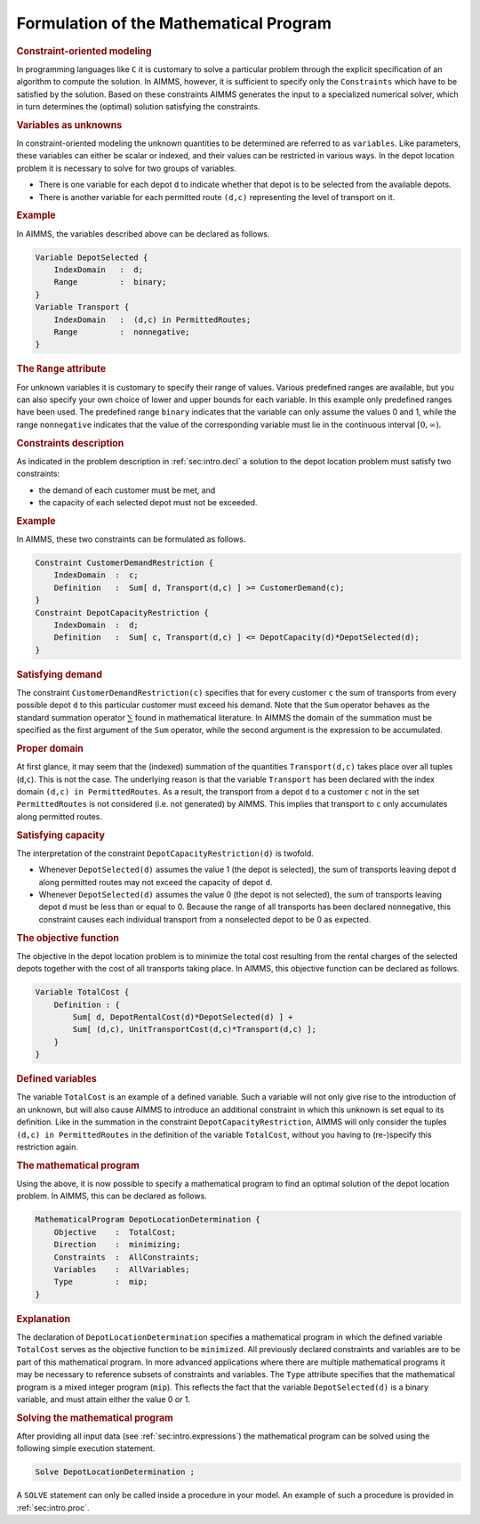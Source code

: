 .. _sec:intro.model:

Formulation of the Mathematical Program
=======================================

.. rubric:: Constraint-oriented modeling

In programming languages like ``C`` it is customary to solve a
particular problem through the explicit specification of an algorithm to
compute the solution. In AIMMS, however, it is sufficient to specify
only the ``Constraints`` which have to be satisfied by the solution.
Based on these constraints AIMMS generates the input to a specialized
numerical solver, which in turn determines the (optimal) solution
satisfying the constraints.

.. rubric:: Variables as unknowns

In constraint-oriented modeling the unknown quantities to be determined
are referred to as ``variables``. Like parameters, these variables can
either be scalar or indexed, and their values can be restricted in
various ways. In the depot location problem it is necessary to solve for
two groups of variables.

-  There is one variable for each depot ``d`` to indicate whether that
   depot is to be selected from the available depots.

-  There is another variable for each permitted route ``(d,c)``
   representing the level of transport on it.

.. rubric:: Example

In AIMMS, the variables described above can be declared as follows.

.. code-block:: aimms

	Variable DepotSelected {
	    IndexDomain   :  d;
	    Range         :  binary;
	}
	Variable Transport {
	    IndexDomain   :  (d,c) in PermittedRoutes;
	    Range         :  nonnegative;
	}

.. rubric:: The ``Range`` attribute

For unknown variables it is customary to specify their range of values.
Various predefined ranges are available, but you can also specify your
own choice of lower and upper bounds for each variable. In this example
only predefined ranges have been used. The predefined range ``binary``
indicates that the variable can only assume the values 0 and 1, while
the range ``nonnegative`` indicates that the value of the corresponding
variable must lie in the continuous interval :math:`[0,\infty)`.

.. rubric:: Constraints description

As indicated in the problem description in :ref:`sec:intro.decl` a
solution to the depot location problem must satisfy two constraints:

-  the demand of each customer must be met, and

-  the capacity of each selected depot must not be exceeded.

.. rubric:: Example

In AIMMS, these two constraints can be formulated as follows.

.. code-block:: aimms

	Constraint CustomerDemandRestriction {
	    IndexDomain  :  c;
	    Definition   :  Sum[ d, Transport(d,c) ] >= CustomerDemand(c);
	}
	Constraint DepotCapacityRestriction {
	    IndexDomain  :  d;
	    Definition   :  Sum[ c, Transport(d,c) ] <= DepotCapacity(d)*DepotSelected(d);
	}

.. rubric:: Satisfying demand

The constraint ``CustomerDemandRestriction(c)`` specifies that for every
customer ``c`` the sum of transports from every possible depot ``d`` to
this particular customer must exceed his demand. Note that the ``Sum``
operator behaves as the standard summation operator :math:`\sum` found
in mathematical literature. In AIMMS the domain of the summation must be
specified as the first argument of the ``Sum`` operator, while the
second argument is the expression to be accumulated.

.. rubric:: Proper domain

At first glance, it may seem that the (indexed) summation of the
quantities ``Transport(d,c)`` takes place over all tuples
(``d``,\ ``c``). This is not the case. The underlying reason is that the
variable ``Transport`` has been declared with the index domain
``(d,c) in PermittedRoutes``. As a result, the transport from a depot
``d`` to a customer ``c`` not in the set ``PermittedRoutes`` is not
considered (i.e. not generated) by AIMMS. This implies that transport to
``c`` only accumulates along permitted routes.

.. rubric:: Satisfying capacity

The interpretation of the constraint ``DepotCapacityRestriction(d)`` is
twofold.

-  Whenever ``DepotSelected(d)`` assumes the value 1 (the depot is
   selected), the sum of transports leaving depot ``d`` along permitted
   routes may not exceed the capacity of depot ``d``.

-  Whenever ``DepotSelected(d)`` assumes the value 0 (the depot is not
   selected), the sum of transports leaving depot ``d`` must be less
   than or equal to 0. Because the range of all transports has been
   declared nonnegative, this constraint causes each individual
   transport from a nonselected depot to be 0 as expected.

.. rubric:: The objective function

The objective in the depot location problem is to minimize the total
cost resulting from the rental charges of the selected depots together
with the cost of all transports taking place. In AIMMS, this objective
function can be declared as follows.

.. code-block:: aimms

	Variable TotalCost {
	    Definition : {
	        Sum[ d, DepotRentalCost(d)*DepotSelected(d) ] +
	        Sum[ (d,c), UnitTransportCost(d,c)*Transport(d,c) ];
	    }
	}

.. rubric:: Defined variables

The variable ``TotalCost`` is an example of a defined variable. Such a
variable will not only give rise to the introduction of an unknown, but
will also cause AIMMS to introduce an additional constraint in which
this unknown is set equal to its definition. Like in the summation in
the constraint ``DepotCapacityRestriction``, AIMMS will only consider
the tuples ``(d,c) in PermittedRoutes`` in the definition of the
variable ``TotalCost``, without you having to (re-)specify this
restriction again.

.. rubric:: The mathematical program

Using the above, it is now possible to specify a mathematical program to
find an optimal solution of the depot location problem. In AIMMS, this
can be declared as follows.

.. code-block:: aimms

	MathematicalProgram DepotLocationDetermination {
	    Objective    :  TotalCost;
	    Direction    :  minimizing;
	    Constraints  :  AllConstraints;
	    Variables    :  AllVariables;
	    Type         :  mip;
	}

.. rubric:: Explanation

The declaration of ``DepotLocationDetermination`` specifies a
mathematical program in which the defined variable ``TotalCost`` serves
as the objective function to be ``minimized``. All previously declared
constraints and variables are to be part of this mathematical program.
In more advanced applications where there are multiple mathematical
programs it may be necessary to reference subsets of constraints and
variables. The ``Type`` attribute specifies that the mathematical
program is a mixed integer program (``mip``). This reflects the fact
that the variable ``DepotSelected(d)`` is a binary variable, and must
attain either the value 0 or 1.

.. rubric:: Solving the mathematical program

After providing all input data (see :ref:`sec:intro.expressions`) the
mathematical program can be solved using the following simple execution
statement.

.. code-block:: aimms

	Solve DepotLocationDetermination ;

A ``SOLVE`` statement can only be called inside a procedure in your
model. An example of such a procedure is provided in
:ref:`sec:intro.proc`.